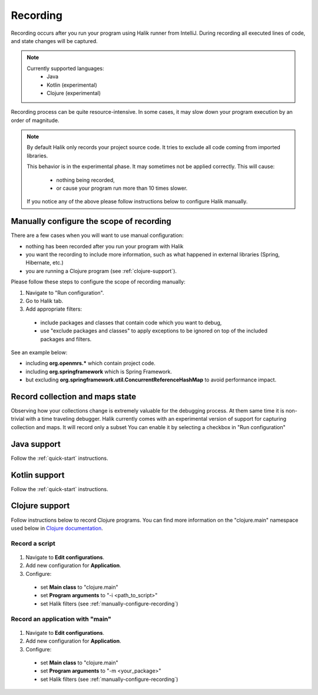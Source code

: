 Recording
=================================

.. index::
   single: recording

Recording occurs after you run your program using Halik runner from IntelliJ.
During recording all executed lines of code, and state changes will be captured.

.. note::
  
  Currently supported languages:
   * Java
   * Kotlin (experimental)
   * Clojure (experimental)

Recording process can be quite resource-intensive. In some cases, it may slow down
your program execution by an order of magnitude.

.. note::

  By default Halik only records your project source code. It tries to exclude
  all code coming from imported libraries.
  
  This behavior is in the experimental phase. It may sometimes
  not be applied correctly. This will cause:
  
    * nothing being recorded,
    * or cause your program run more than 10 times slower.
  
  If you notice any of the above please follow instructions below
  to configure Halik manually.

.. _manually-configure-recording:

Manually configure the scope of recording
~~~~~~~~~~~~~~~~~~~~~~~~~~~~~~~~~~~~~~~~

.. index::
   single: recording; advanced

There are a few cases when you will want to use manual configuration:

* nothing has been recorded after you run your program with Halik
* you want the recording to include more information, such as what happened
  in external libraries (Spring, Hibernate, etc.)
* you are running a Clojure program (see :ref:`clojure-support`).

Please follow these steps to configure the scope of recording manually:

#. Navigate to "Run configuration".
#. Go to Halik tab.
#. Add appropriate filters:

  * include packages and classes that contain code which you want to debug,
  * use "exclude packages and classes" to apply exceptions to be ignored
    on top of the included packages and filters.


See an example below:

.. image:: _static/include-packages.jpg

* including **org.openmrs.*** which contain project code.
* including **org.springframework** which is Spring Framework.
* but excluding **org.springframework.util.ConcurrentReferenceHashMap** to avoid performance impact.


Record collection and maps state
~~~~~~~~~~~~~~~~~~~~~~~~~~~~~~~~~~~

.. index::
   single: recording; collections

Observing how your collections change is extremely valuable for the debugging process.
At them same time it is non-trivial with a time traveling debugger. Halik currently 
comes with an experimental version of support for capturing collection and maps. 
It will record only a subset 
You can enable it by selecting a checkbox in "Run configuration"

.. figure:: _static/record-collections-and-maps.jpg
   :align: center
   :scale: 50 %

Java support
~~~~~~~~~~~~~~~~~~~~~~~~~~~~

Follow the :ref:`quick-start` instructions.

Kotlin support
~~~~~~~~~~~~~~~~~~~~~~~~~~~~

Follow the :ref:`quick-start` instructions.

.. _clojure-support:

Clojure support
~~~~~~~~~~~~~~~~~~~~~~~~~~~~

Follow instructions below to record Clojure programs. You can find more information
on the "clojure.main" namespace used below in `Clojure documentation <http://clojure.org/reference/repl_and_main>`__.

Record a script
^^^^^^^^^^^^^^^^^^

.. figure:: _static/recording-clojure-script.jpg
   :align: center
   :scale: 50 %

#. Navigate to **Edit configurations**.
#. Add new configuration for **Application**.
#. Configure:

  * set **Main class** to "clojure.main"
  * set **Program arguments** to "-i <path_to_script>"
  * set Halik filters (see :ref:`manually-configure-recording`)

Record an application with "main"
^^^^^^^^^^^^^^^^^^^^^^^^^^^^^^^^^^^^

.. figure:: _static/recording-clojure-main.jpg
   :align: center
   :scale: 50 %


#. Navigate to **Edit configurations**.
#. Add new configuration for **Application**.
#. Configure:

  * set **Main class** to "clojure.main"
  * set **Program arguments** to "-m <your_package>"
  * set Halik filters (see :ref:`manually-configure-recording`)

